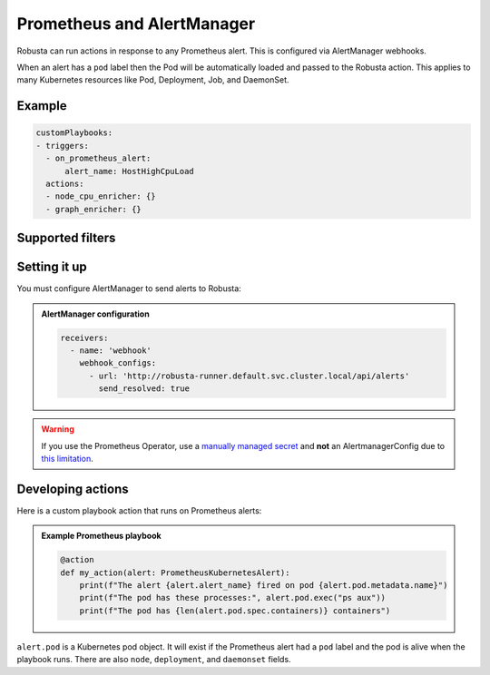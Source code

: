 Prometheus and AlertManager
#############################

Robusta can run actions in response to any Prometheus alert. This is configured via AlertManager webhooks.

When an alert has a ``pod`` label then the Pod will be automatically loaded and passed to the Robusta action. This applies
to many Kubernetes resources like Pod, Deployment, Job, and DaemonSet.

Example
^^^^^^^^^^^^^^^^^^^^^^

.. code-block:: yaml

    customPlaybooks:
    - triggers:
      - on_prometheus_alert:
          alert_name: HostHighCpuLoad
      actions:
      - node_cpu_enricher: {}
      - graph_enricher: {}

Supported filters
^^^^^^^^^^^^^^^^^^^^^^

.. pydantic-model:: robusta.integrations.prometheus.trigger.PrometheusAlertTrigger

Setting it up
^^^^^^^^^^^^^^^^^^^^^^^^^^^^^^^^^^
You must configure AlertManager to send alerts to Robusta:

.. admonition:: AlertManager configuration

    .. code-block:: yaml

        receivers:
          - name: 'webhook'
            webhook_configs:
              - url: 'http://robusta-runner.default.svc.cluster.local/api/alerts'
                send_resolved: true

.. warning::
    If you use the Prometheus Operator, use a `manually managed secret
    <https://github.com/prometheus-operator/prometheus-operator/blob/master/Documentation/user-guides/alerting.md#manually-managed-secret>`_
    and **not** an AlertmanagerConfig due to `this limitation <https://github.com/prometheus-operator/prometheus-operator/issues/3750>`_.

Developing actions
^^^^^^^^^^^^^^^^^^^^^^^^^^^^^^^

Here is a custom playbook action that runs on Prometheus alerts:

.. admonition:: Example Prometheus playbook

    .. code-block:: python

        @action
        def my_action(alert: PrometheusKubernetesAlert):
            print(f"The alert {alert.alert_name} fired on pod {alert.pod.metadata.name}")
            print(f"The pod has these processes:", alert.pod.exec("ps aux"))
            print(f"The pod has {len(alert.pod.spec.containers)} containers")


``alert.pod`` is a Kubernetes pod object. It will exist if the Prometheus alert had a ``pod`` label and the pod is alive
when the playbook runs. There are also ``node``, ``deployment``, and ``daemonset`` fields.
